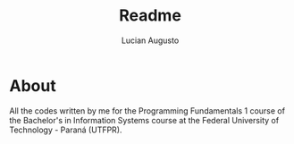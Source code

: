 #+TITLE: Readme
#+AUTHOR: Lucian Augusto

* About
 All the codes written by me for the Programming Fundamentals 1 course of the Bachelor's in Information Systems course at the Federal University of Technology - Paraná (UTFPR).
